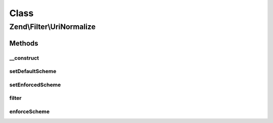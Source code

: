 .. Filter/UriNormalize.php generated using docpx on 01/30/13 03:02pm


Class
*****

Zend\\Filter\\UriNormalize
==========================

Methods
-------

__construct
+++++++++++

.. function:: __construct()


    Sets filter options

    :param string|array|\Zend\Config\Config: 

    :rtype: void 



setDefaultScheme
++++++++++++++++

.. function:: setDefaultScheme()


    Set the default scheme to use when parsing scheme-less URIs
    
    The scheme used when parsing URIs may affect the specific object used to
    normalize the URI and thus may affect the resulting normalize URI.

    :param string: 

    :rtype: \Zend\Filter\UriNormalize 



setEnforcedScheme
+++++++++++++++++

.. function:: setEnforcedScheme()


    Set a URI scheme to enforce on schemeless URIs
    
    This allows forcing input values such as 'www.example.com/foo' into
    'http://www.example.com/foo'.
    
    This should be used with caution, as a standard-compliant URI parser
    would regard 'www.example.com' in the above input URI to be the path and
    not host part of the URI. While this option can assist in solving
    real-world user mishaps, it may yield unexpected results at times.

    :param string: 

    :rtype: \Zend\Filter\UriNormalize 



filter
++++++

.. function:: filter()


    Filter the URL by normalizing it and applying a default scheme if set

    :param string: 

    :rtype: string 



enforceScheme
+++++++++++++

.. function:: enforceScheme()


    Enforce the defined scheme on the URI
    
    This will also adjust the host and path parts of the URI as expected in
    the case of scheme-less network URIs

    :param Uri: 



